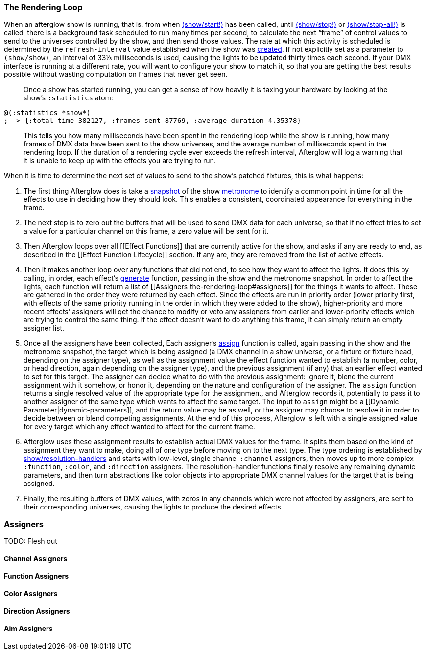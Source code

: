 [[the-rendering-loop]]
The Rendering Loop
~~~~~~~~~~~~~~~~~~

// Set up support for relative links on GitHub; add more conditions
// if you need to support other environments and extensions.
ifdef::env-github[:outfilesuffix: .adoc]

When an afterglow show is running, that is, from when
link:api/afterglow.show.html#var-start.21[(show/start!)]
has been called, until
http://deepsymmetry.org/afterglow/doc/afterglow.show.html#var-stop.21[(show/stop!)]
or
http://deepsymmetry.org/afterglow/doc/afterglow.show.html#var-stop-all.21[(show/stop-all!)]
is called, there is a background task scheduled to run many times per
second, to calculate the next “frame” of control values to send to the
universes controlled by the show, and then send those values. The rate
at which this activity is scheduled is determined by the
`refresh-interval` value established when the show was
http://deepsymmetry.org/afterglow/doc/afterglow.show.html#var-show[created].
If not explicitly set as a parameter to `(show/show)`, an interval of
33⅓ milliseconds is used, causing the lights to be updated thirty times
each second. If your DMX interface is running at a different rate, you
will want to configure your show to match it, so that you are getting
the best results possible without wasting computation on frames that
never get seen.

___________________________________________________________________________
Once a show has started running, you can get a sense of how heavily it
is taxing your hardware by looking at the show’s `:statistics` atom:
___________________________________________________________________________


[source,clojure]
--
@(:statistics *show*)
; -> {:total-time 382127, :frames-sent 87769, :average-duration 4.35378}
--

___________________________________________________________________________
This tells you how many milliseconds have been spent in the rendering
loop while the show is running, how many frames of DMX data have been
sent to the show universes, and the average number of milliseconds spent
in the rendering loop. If the duration of a rendering cycle ever exceeds
the refresh interval, Afterglow will log a warning that it is unable to
keep up with the effects you are trying to run.
___________________________________________________________________________


When it is time to determine the next set of values to send to the
show’s patched fixtures, this is what happens:

1.  The first thing Afterglow does is take a
http://deepsymmetry.org/afterglow/doc/afterglow.rhythm.html#var-ISnapshot[snapshot]
of the show
https://github.com/brunchboy/afterglow/wiki/Metronomes[metronome] to
identify a common point in time for all the effects to use in deciding
how they should look. This enables a consistent, coordinated appearance
for everything in the frame.

2.  The next step is to zero out the buffers that will be used to send
DMX data for each universe, so that if no effect tries to set a value
for a particular channel on this frame, a zero value will be sent for
it.

3.  Then Afterglow loops over all [[Effect Functions]] that are
currently active for the show, and asks if any are ready to end, as
described in the [[Effect Function Lifecycle]] section. If any are, they
are removed from the list of active effects.

4.  Then it makes another loop over any functions that did not end, to
see how they want to affect the lights. It does this by calling, in
order, each effect’s
http://deepsymmetry.org/afterglow/doc/afterglow.effects.html#var-generate[generate]
function, passing in the show and the metronome snapshot. In order to
affect the lights, each function will return a list of
[[Assigners|the-rendering-loop#assigners]] for the things it wants to
affect. These are gathered in the order they were returned by each
effect. Since the effects are run in priority order (lower priority
first, with effects of the same priority running in the order in which
they were added to the show), higher-priority and more recent effects’
assigners will get the chance to modify or veto any assigners from
earlier and lower-priority effects which are trying to control the same
thing. If the effect doesn’t want to do anything this frame, it can
simply return an empty assigner list.
5.  Once all the assigners have been collected, Each assigner’s
http://deepsymmetry.org/afterglow/doc/afterglow.effects.html#var-assign[assign]
function is called, again passing in the show and the metronome
snapshot, the target which is being assigned (a DMX channel in a show
universe, or a fixture or fixture head, depending on the assigner type),
as well as the assignment value the effect function wanted to establish
(a number, color, or head direction, again depending on the assigner
type), and the previous assignment (if any) that an earlier effect
wanted to set for this target. The assigner can decide what to do with
the previous assignment: Ignore it, blend the current assignment with it
somehow, or honor it, depending on the nature and configuration of the
assigner. The `assign` function returns a single resolved value of the
appropriate type for the assignment, and Afterglow records it,
potentially to pass it to another assigner of the same type which wants
to affect the same target. The input to `assign` might be a [[Dynamic
Parameter|dynamic-parameters]], and the return value may be as well, or
the assigner may choose to resolve it in order to decide between or
blend competing assignments. At the end of this process, Afterglow is
left with a single assigned value for every target which any effect
wanted to affect for the current frame.
6.  Afterglow uses these assignment results to establish actual DMX
values for the frame. It splits them based on the kind of assignment
they want to make, doing all of one type before moving on to the next
type. The type ordering is established by
http://deepsymmetry.org/afterglow/doc/afterglow.show.html#var-resolution-handlers[show/resolution-handlers]
and starts with low-level, single channel `:channel` assigners, then
moves up to more complex `:function`, `:color`, and `:direction`
assigners. The resolution-handler functions finally resolve any
remaining dynamic parameters, and then turn abstractions like color
objects into appropriate DMX channel values for the target that is being
assigned.
7.  Finally, the resulting buffers of DMX values, with zeros in any
channels which were not affected by assigners, are sent to their
corresponding universes, causing the lights to produce the desired
effects.

[[assigners]]
Assigners
~~~~~~~~~

TODO: Flesh out

[[channel-assigners]]
Channel Assigners
^^^^^^^^^^^^^^^^^

[[function-assigners]]
Function Assigners
^^^^^^^^^^^^^^^^^^

[[color-assigners]]
Color Assigners
^^^^^^^^^^^^^^^

[[direction-assigners]]
Direction Assigners
^^^^^^^^^^^^^^^^^^^

[[aim-assigners]]
Aim Assigners
^^^^^^^^^^^^^
